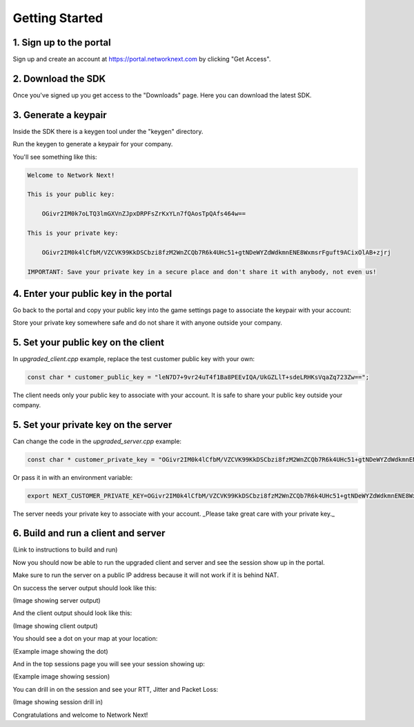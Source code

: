 
Getting Started
===============

1. Sign up to the portal
------------------------

Sign up and create an account at https://portal.networknext.com by clicking "Get Access".

.. image:: images/get_access.png

2. Download the SDK
-------------------

Once you've signed up you get access to the "Downloads" page. Here you can download the latest SDK.

.. image:: images/downloads.png

3. Generate a keypair
---------------------

Inside the SDK there is a keygen tool under the "keygen" directory.

Run the keygen to generate a keypair for your company.

You'll see something like this:

.. code-block:: console

	Welcome to Network Next!

	This is your public key:

	    OGivr2IM0k7oLTQ3lmGXVnZJpxDRPFsZrKxYLn7fQAosTpQAfs464w==

	This is your private key:

	    OGivr2IM0k4lCfbM/VZCVK99KkDSCbzi8fzM2WnZCQb7R6k4UHc51+gtNDeWYZdWdkmnENE8WxmsrFguft9ACixOlAB+zjrj

	IMPORTANT: Save your private key in a secure place and don't share it with anybody, not even us!

4. Enter your public key in the portal
--------------------------------------

Go back to the portal and copy your public key into the game settings page to associate the keypair with your account:

.. image:: images/game_settings_public_key.png

Store your private key somewhere safe and do not share it with anyone outside your company.

5. Set your public key on the client
------------------------------------

In *upgraded_client.cpp* example, replace the test customer public key with your own:

.. code-block:: c++

	const char * customer_public_key = "leN7D7+9vr24uT4f1Ba8PEEvIQA/UkGZLlT+sdeLRHKsVqaZq723Zw==";

The client needs only your public key to associate with your account. It is safe to share your public key outside your company.

5. Set your private key on the server
-------------------------------------

Can change the code in the *upgraded_server.cpp* example:

.. code-block:: c++

	const char * customer_private_key = "OGivr2IM0k4lCfbM/VZCVK99KkDSCbzi8fzM2WnZCQb7R6k4UHc51+gtNDeWYZdWdkmnENE8WxmsrFguft9ACixOlAB+zjrj";

Or pass it in with an environment variable:

.. code-block:: console

	export NEXT_CUSTOMER_PRIVATE_KEY=OGivr2IM0k4lCfbM/VZCVK99KkDSCbzi8fzM2WnZCQb7R6k4UHc51+gtNDeWYZdWdkmnENE8WxmsrFguft9ACixOlAB+zjrj

The server needs your private key to associate with your account. _Please take great care with your private key._

6. Build and run a client and server
------------------------------------

(Link to instructions to build and run)

Now you should now be able to run the upgraded client and server and see the session show up in the portal. 

Make sure to run the server on a public IP address because it will not work if it is behind NAT.

On success the server output should look like this:

(Image showing server output)

And the client output should look like this:

(Image showing client output)

You should see a dot on your map at your location:

(Example image showing the dot)

And in the top sessions page you will see your session showing up:

(Example image showing session)

You can drill in on the session and see your RTT, Jitter and Packet Loss:

(Image showing session drill in)

Congratulations and welcome to Network Next!
